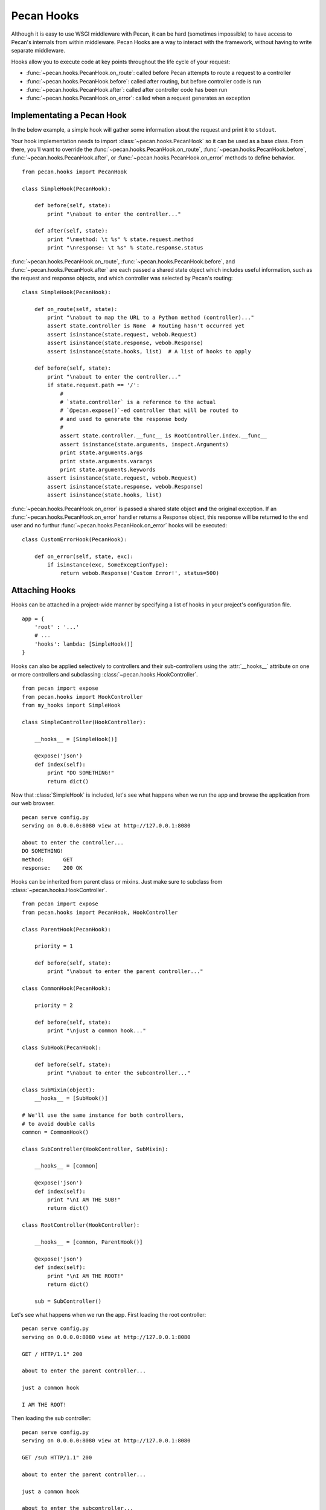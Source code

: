 .. _hooks:

Pecan Hooks
===========

Although it is easy to use WSGI middleware with Pecan, it can be hard
(sometimes impossible) to have access to Pecan's internals from within
middleware.  Pecan Hooks are a way to interact with the framework,
without having to write separate middleware.

Hooks allow you to execute code at key points throughout the life cycle of your request:

* :func:`~pecan.hooks.PecanHook.on_route`: called before Pecan attempts to
  route a request to a controller

* :func:`~pecan.hooks.PecanHook.before`: called after routing, but before
  controller code is run

* :func:`~pecan.hooks.PecanHook.after`: called after controller code has been
  run

* :func:`~pecan.hooks.PecanHook.on_error`: called when a request generates an
  exception

Implementating a Pecan Hook
---------------------------

In the below example, a simple hook will gather some information about
the request and print it to ``stdout``.

Your hook implementation needs to import :class:`~pecan.hooks.PecanHook` so it
can be used as a base class.  From there, you'll want to override the
:func:`~pecan.hooks.PecanHook.on_route`, :func:`~pecan.hooks.PecanHook.before`,
:func:`~pecan.hooks.PecanHook.after`, or
:func:`~pecan.hooks.PecanHook.on_error` methods to
define behavior.

::

    from pecan.hooks import PecanHook

    class SimpleHook(PecanHook):

        def before(self, state):
            print "\nabout to enter the controller..."

        def after(self, state):
            print "\nmethod: \t %s" % state.request.method
            print "\nresponse: \t %s" % state.response.status
            
:func:`~pecan.hooks.PecanHook.on_route`, :func:`~pecan.hooks.PecanHook.before`,
and :func:`~pecan.hooks.PecanHook.after` are each passed a shared
state object which includes useful information, such as the request and
response objects, and which controller was selected by Pecan's routing::

    class SimpleHook(PecanHook):

        def on_route(self, state):
            print "\nabout to map the URL to a Python method (controller)..."
            assert state.controller is None  # Routing hasn't occurred yet
            assert isinstance(state.request, webob.Request)
            assert isinstance(state.response, webob.Response)
            assert isinstance(state.hooks, list)  # A list of hooks to apply

        def before(self, state):
            print "\nabout to enter the controller..."
            if state.request.path == '/':
                #
                # `state.controller` is a reference to the actual
                # `@pecan.expose()`-ed controller that will be routed to
                # and used to generate the response body
                #
                assert state.controller.__func__ is RootController.index.__func__
                assert isinstance(state.arguments, inspect.Arguments)
                print state.arguments.args
                print state.arguments.varargs
                print state.arguments.keywords
            assert isinstance(state.request, webob.Request)
            assert isinstance(state.response, webob.Response)
            assert isinstance(state.hooks, list)


:func:`~pecan.hooks.PecanHook.on_error` is passed a shared state object **and**
the original exception. If an :func:`~pecan.hooks.PecanHook.on_error` handler
returns a Response object, this response will be returned to the end user and
no furthur :func:`~pecan.hooks.PecanHook.on_error` hooks will be executed::

    class CustomErrorHook(PecanHook):

        def on_error(self, state, exc):
            if isinstance(exc, SomeExceptionType):
                return webob.Response('Custom Error!', status=500)

.. _attaching_hooks:

Attaching Hooks
---------------

Hooks can be attached in a project-wide manner by specifying a list of hooks
in your project's configuration file.

::

    app = {
        'root' : '...'
        # ...
        'hooks': lambda: [SimpleHook()]
    }

Hooks can also be applied selectively to controllers and their sub-controllers
using the :attr:`__hooks__` attribute on one or more controllers and
subclassing :class:`~pecan.hooks.HookController`.

::

    from pecan import expose
    from pecan.hooks import HookController
    from my_hooks import SimpleHook

    class SimpleController(HookController):
    
        __hooks__ = [SimpleHook()]
    
        @expose('json')
        def index(self):
            print "DO SOMETHING!"
            return dict()

Now that :class:`SimpleHook` is included, let's see what happens
when we run the app and browse the application from our web browser.

::

    pecan serve config.py
    serving on 0.0.0.0:8080 view at http://127.0.0.1:8080

    about to enter the controller...
    DO SOMETHING!
    method:      GET
    response:    200 OK

Hooks can be inherited from parent class or mixins. Just make sure to
subclass from :class:`~pecan.hooks.HookController`.

::

    from pecan import expose
    from pecan.hooks import PecanHook, HookController

    class ParentHook(PecanHook):

        priority = 1

        def before(self, state):
            print "\nabout to enter the parent controller..."

    class CommonHook(PecanHook):

        priority = 2

        def before(self, state):
            print "\njust a common hook..."

    class SubHook(PecanHook):

        def before(self, state):
            print "\nabout to enter the subcontroller..."

    class SubMixin(object):
        __hooks__ = [SubHook()]

    # We'll use the same instance for both controllers,
    # to avoid double calls
    common = CommonHook()

    class SubController(HookController, SubMixin):

        __hooks__ = [common]

        @expose('json')
        def index(self):
            print "\nI AM THE SUB!"
            return dict()

    class RootController(HookController):

        __hooks__ = [common, ParentHook()]

        @expose('json')
        def index(self):
            print "\nI AM THE ROOT!"
            return dict()

        sub = SubController()

Let's see what happens when we run the app.
First loading the root controller:

::

    pecan serve config.py
    serving on 0.0.0.0:8080 view at http://127.0.0.1:8080

    GET / HTTP/1.1" 200

    about to enter the parent controller...

    just a common hook

    I AM THE ROOT!

Then loading the sub controller:

::

    pecan serve config.py
    serving on 0.0.0.0:8080 view at http://127.0.0.1:8080

    GET /sub HTTP/1.1" 200

    about to enter the parent controller...

    just a common hook

    about to enter the subcontroller...

    I AM THE SUB!

.. note::

    Make sure to set proper priority values for nested hooks in order
    to get them executed in the desired order.

.. warning::

    Two hooks of the same type will be added/executed twice, if passed as
    different instances to a parent and a child controller.
    If passed as one instance variable - will be invoked once for both controllers.

Hooks That Come with Pecan
--------------------------

Pecan includes some hooks in its core. This section will describe
their different uses, how to configure them, and examples of common
scenarios.

.. _requestviewerhook:

RequestViewerHook
'''''''''''''''''

This hook is useful for debugging purposes. It has access to every
attribute the ``response`` object has plus a few others that are specific to
the framework.

There are two main ways that this hook can provide information about a request:

#. Terminal or logging output (via an file-like stream like ``stdout``)
#. Custom header keys in the actual response.

By default, both outputs are enabled.

.. seealso::

  * :ref:`pecan_hooks`

Configuring RequestViewerHook
.............................

There are a few ways to get this hook properly configured and running. However,
it is useful to know that no actual configuration is needed to have it up and
running. 

By default it will output information about these items:

* path       : Displays the url that was used to generate this response
* status     : The response from the server (e.g. '200 OK')
* method     : The method for the request (e.g. 'GET', 'POST', 'PUT or 'DELETE')
* controller : The actual controller method in Pecan responsible for the response
* params     : A list of tuples for the params passed in at request time
* hooks      : Any hooks that are used in the app will be listed here.

The default configuration will show those values in the terminal via
``stdout`` and it will also add them to the response headers (in the
form of ``X-Pecan-item_name``).

This is how the terminal output might look for a `/favicon.ico` request::

    path         - /favicon.ico
    status       - 404 Not Found
    method       - GET
    controller   - The resource could not be found.
    params       - []
    hooks        - ['RequestViewerHook']

In the above case, the file was not found, and the information was printed to
`stdout`.  Additionally, the following headers would be present in the HTTP
response::

    X-Pecan-path	/favicon.ico
    X-Pecan-status	404 Not Found
    X-Pecan-method	GET
    X-Pecan-controller	The resource could not be found.
    X-Pecan-params	[]
    X-Pecan-hooks	['RequestViewerHook']

The configuration dictionary is flexible (none of the keys are required) and
can hold two keys: ``items`` and ``blacklist``.

This is how the hook would look if configured directly (shortened for brevity)::

    ...
    'hooks': lambda: [
        RequestViewerHook({'items':['path']})
    ]

Modifying Output Format
.......................

The ``items`` list specify the information that the hook will return.
Sometimes you will need a specific piece of information or a certain
bunch of them according to the development need so the defaults will
need to be changed and a list of items specified.

.. note::

    When specifying a list of items, this list overrides completely the
    defaults, so if a single item is listed, only that item will be returned by
    the hook.

The hook has access to every single attribute the request object has
and not only to the default ones that are displayed, so you can fine tune the
information displayed.

These is a list containing all the possible attributes the hook has access to
(directly from `webob`):

======================  ==========================
======================  ==========================
accept                       make_tempfile              
accept_charset               max_forwards               
accept_encoding              method                     
accept_language              params                     
application_url              path                       
as_string                    path_info                  
authorization                path_info_peek             
blank                        path_info_pop              
body                         path_qs                    
body_file                    path_url                     
body_file_raw                postvars                     
body_file_seekable           pragma                       
cache_control                query_string                 
call_application             queryvars                    
charset                      range                        
content_length               referer                      
content_type                 referrer                     
cookies                      relative_url                 
copy                         remote_addr                  
copy_body                    remote_user                  
copy_get                     remove_conditional_headers   
date                         request_body_tempfile_limit  
decode_param_names           scheme                       
environ                      script_name                  
from_file                    server_name                  
from_string                  server_port                  
get_response                 str_GET                      
headers                      str_POST                     
host                         str_cookies                  
host_url                     str_params                   
http_version                 str_postvars                 
if_match                     str_queryvars                
if_modified_since            unicode_errors               
if_none_match                upath_info                   
if_range                     url                          
if_unmodified_since          urlargs                      
is_body_readable             urlvars                      
is_body_seekable             uscript_name                 
is_xhr                       user_agent                   
make_body_seekable           
======================  ==========================

And these are the specific ones from Pecan and the hook:

 * controller
 * hooks 
 * params (params is actually available from `webob` but it is parsed 
   by the hook for redability)

Blacklisting Certain Paths
..........................

Sometimes it's annoying to get information about *every* single
request. To limit the ouptput, pass the list of URL paths for which
you do not want data as the ``blacklist``.

The matching is done at the start of the URL path, so be careful when using
this feature. For example, if you pass a configuration like this one::

    { 'blacklist': ['/f'] }

It would not show *any* url that starts with ``f``, effectively behaving like
a globbing regular expression (but not quite as powerful).

For any number of blocking you may need, just add as many items as wanted::

    { 'blacklist' : ['/favicon.ico', '/javascript', '/images'] }

Again, the ``blacklist`` key can be used along with the ``items`` key
or not (it is not required).
